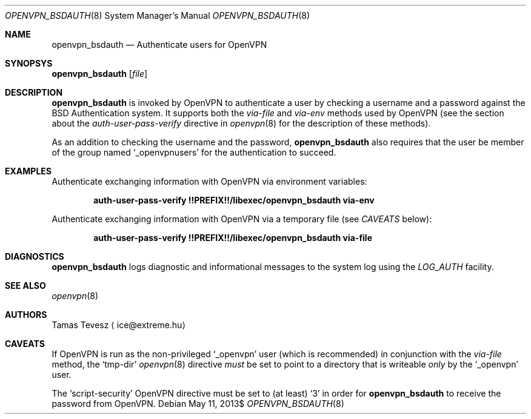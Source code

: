 .\" Copyright (c) 2007, 2009-2010 Tamas Tevesz <ice@extreme.hu>
.\"
.\" Permission to use, copy, modify, and distribute this software for any
.\" purpose with or without fee is hereby granted, provided that the above
.\" copyright notice and this permission notice appear in all copies.
.\"
.\" THE SOFTWARE IS PROVIDED "AS IS" AND THE AUTHOR DISCLAIMS ALL WARRANTIES
.\" WITH REGARD TO THIS SOFTWARE INCLUDING ALL IMPLIED WARRANTIES OF
.\" MERCHANTABILITY AND FITNESS. IN NO EVENT SHALL THE AUTHOR BE LIABLE FOR
.\" ANY SPECIAL, DIRECT, INDIRECT, OR CONSEQUENTIAL DAMAGES OR ANY DAMAGES
.\" WHATSOEVER RESULTING FROM LOSS OF USE, DATA OR PROFITS, WHETHER IN AN
.\" ACTION OF CONTRACT, NEGLIGENCE OR OTHER TORTIOUS ACTION, ARISING OUT OF
.\" OR IN CONNECTION WITH THE USE OR PERFORMANCE OF THIS SOFTWARE.
.Dd $Mdocdate: May 11 2013$
.Dt OPENVPN_BSDAUTH 8
.Os
.Sh NAME
.Nm openvpn_bsdauth
.Nd Authenticate users for OpenVPN
.Sh SYNOPSYS
.Nm
.Op Ar file
.Sh DESCRIPTION
.Nm
is invoked by OpenVPN to authenticate a user by checking a username and a
password against the BSD Authentication system. It supports both the
.Em via-file
and
.Em via-env
methods used by OpenVPN (see the section about the
.Em auth-user-pass-verify
directive in
.Xr openvpn 8
for the description of these methods).
.Pp
As an addition to checking the username and the password,
.Nm
also requires that the user be member of the group named
.Sq _openvpnusers
for the authentication to succeed.
.Sh EXAMPLES
Authenticate exchanging information with OpenVPN via environment variables:
.Pp
.Dl auth-user-pass-verify !!PREFIX!!/libexec/openvpn_bsdauth via-env
.Pp
Authenticate exchanging information with OpenVPN via a temporary file
(see
.Em CAVEATS
below):
.Pp
.Dl auth-user-pass-verify !!PREFIX!!/libexec/openvpn_bsdauth via-file
.Sh DIAGNOSTICS
.Nm
logs diagnostic and informational messages to the system log using the
.Em LOG_AUTH
facility.
.Sh SEE ALSO
.Xr openvpn 8
.Sh AUTHORS
Tamas Tevesz
.Aq ice@extreme.hu
.Sh CAVEATS
If OpenVPN is run as the non-privileged
.Sq _openvpn
user (which is recommended) in conjunction with the
.Em via-file
method, the
.Sq tmp-dir
.Xr openvpn 8
directive
.Em must
be set to point to a directory that is writeable
.Em only
by the
.Sq _openvpn
user.
.Pp
The
.Sq script-security
OpenVPN directive must be set to (at least)
.Sq 3
in order for
.Nm
to receive the password from OpenVPN.
